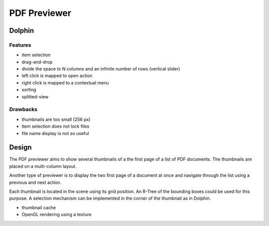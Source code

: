 ===============
 PDF Previewer
===============

Dolphin
=======

Features
--------

* item selection
* drag-and-drop
* divide the space to N columns and an infinite number of rows (vertical slider)
* left click is mapped to open action
* right click is mapped to a contextual menu
* sorting
* splitted-view

Drawbacks
---------

* thumbnails are too small (256 px)
* item selection does not lock files
* file name display is not so useful

Design
======

The PDF previewer aims to show several thumbnails of a the first page of a list of PDF
documents. The thumbnails are placed on a multi-column layout.

Another type of previewer is to display the two first page of a document at once and navigate
through the list using a previous and next action.

Each thumbnail is located in the scene using its grid position. An R-Tree of the bounding boxes
could be used for this purpose. A selection mechanism can be implemented in the corner of the
thumbnail as in Dolphin.

* thumbnail cache
* OpenGL rendering using a texture

.. End
